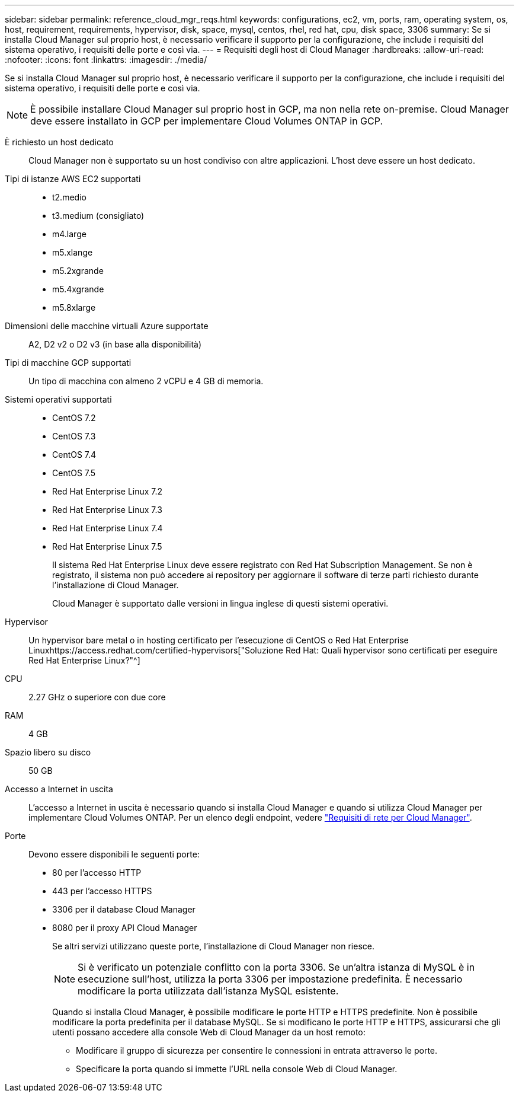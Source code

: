 ---
sidebar: sidebar 
permalink: reference_cloud_mgr_reqs.html 
keywords: configurations, ec2, vm, ports, ram, operating system, os, host, requirement, requirements, hypervisor, disk, space, mysql, centos, rhel, red hat, cpu, disk space, 3306 
summary: Se si installa Cloud Manager sul proprio host, è necessario verificare il supporto per la configurazione, che include i requisiti del sistema operativo, i requisiti delle porte e così via. 
---
= Requisiti degli host di Cloud Manager
:hardbreaks:
:allow-uri-read: 
:nofooter: 
:icons: font
:linkattrs: 
:imagesdir: ./media/


[role="lead"]
Se si installa Cloud Manager sul proprio host, è necessario verificare il supporto per la configurazione, che include i requisiti del sistema operativo, i requisiti delle porte e così via.


NOTE: È possibile installare Cloud Manager sul proprio host in GCP, ma non nella rete on-premise. Cloud Manager deve essere installato in GCP per implementare Cloud Volumes ONTAP in GCP.

È richiesto un host dedicato:: Cloud Manager non è supportato su un host condiviso con altre applicazioni. L'host deve essere un host dedicato.
Tipi di istanze AWS EC2 supportati::
+
--
* t2.medio
* t3.medium (consigliato)
* m4.large
* m5.xlange
* m5.2xgrande
* m5.4xgrande
* m5.8xlarge


--
Dimensioni delle macchine virtuali Azure supportate:: A2, D2 v2 o D2 v3 (in base alla disponibilità)
Tipi di macchine GCP supportati:: Un tipo di macchina con almeno 2 vCPU e 4 GB di memoria.
Sistemi operativi supportati::
+
--
* CentOS 7.2
* CentOS 7.3
* CentOS 7.4
* CentOS 7.5
* Red Hat Enterprise Linux 7.2
* Red Hat Enterprise Linux 7.3
* Red Hat Enterprise Linux 7.4
* Red Hat Enterprise Linux 7.5
+
Il sistema Red Hat Enterprise Linux deve essere registrato con Red Hat Subscription Management. Se non è registrato, il sistema non può accedere ai repository per aggiornare il software di terze parti richiesto durante l'installazione di Cloud Manager.

+
Cloud Manager è supportato dalle versioni in lingua inglese di questi sistemi operativi.



--
Hypervisor:: Un hypervisor bare metal o in hosting certificato per l'esecuzione di CentOS o Red Hat Enterprise Linuxhttps://access.redhat.com/certified-hypervisors["Soluzione Red Hat: Quali hypervisor sono certificati per eseguire Red Hat Enterprise Linux?"^]
CPU:: 2.27 GHz o superiore con due core
RAM:: 4 GB
Spazio libero su disco:: 50 GB
Accesso a Internet in uscita:: L'accesso a Internet in uscita è necessario quando si installa Cloud Manager e quando si utilizza Cloud Manager per implementare Cloud Volumes ONTAP. Per un elenco degli endpoint, vedere link:reference_networking_cloud_manager.html["Requisiti di rete per Cloud Manager"].
Porte:: Devono essere disponibili le seguenti porte:
+
--
* 80 per l'accesso HTTP
* 443 per l'accesso HTTPS
* 3306 per il database Cloud Manager
* 8080 per il proxy API Cloud Manager
+
Se altri servizi utilizzano queste porte, l'installazione di Cloud Manager non riesce.

+

NOTE: Si è verificato un potenziale conflitto con la porta 3306. Se un'altra istanza di MySQL è in esecuzione sull'host, utilizza la porta 3306 per impostazione predefinita. È necessario modificare la porta utilizzata dall'istanza MySQL esistente.

+
Quando si installa Cloud Manager, è possibile modificare le porte HTTP e HTTPS predefinite. Non è possibile modificare la porta predefinita per il database MySQL. Se si modificano le porte HTTP e HTTPS, assicurarsi che gli utenti possano accedere alla console Web di Cloud Manager da un host remoto:

+
** Modificare il gruppo di sicurezza per consentire le connessioni in entrata attraverso le porte.
** Specificare la porta quando si immette l'URL nella console Web di Cloud Manager.




--

